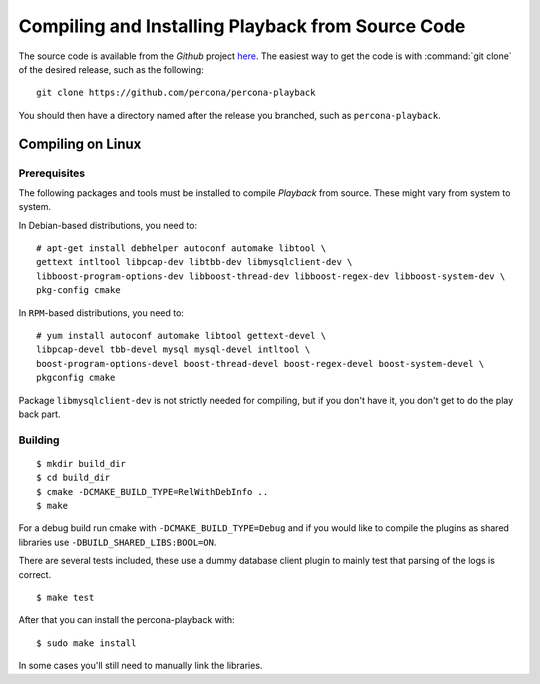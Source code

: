 ===================================================
Compiling and Installing Playback from Source Code
===================================================

The source code is available from the *Github* project `here <https://github.com/percona/percona-playback>`_. The easiest way to get the code is with :command:`git clone` of the desired release, such as the following: ::
 
  git clone https://github.com/percona/percona-playback

You should then have a directory named after the release you branched, such as ``percona-playback``.


Compiling on Linux
==================

Prerequisites
-------------

The following packages and tools must be installed to compile *Playback* from source. These might vary from system to system.

In Debian-based distributions, you need to: ::

  # apt-get install debhelper autoconf automake libtool \
  gettext intltool libpcap-dev libtbb-dev libmysqlclient-dev \ 
  libboost-program-options-dev libboost-thread-dev libboost-regex-dev libboost-system-dev \
  pkg-config cmake

In ``RPM``-based distributions, you need to: ::

  # yum install autoconf automake libtool gettext-devel \
  libpcap-devel tbb-devel mysql mysql-devel intltool \
  boost-program-options-devel boost-thread-devel boost-regex-devel boost-system-devel \
  pkgconfig cmake

Package ``libmysqlclient-dev`` is not strictly needed for compiling, but if you don't have it, you don't get to do the play back part.

Building
--------
::

  $ mkdir build_dir
  $ cd build_dir
  $ cmake -DCMAKE_BUILD_TYPE=RelWithDebInfo ..
  $ make
  
For a debug build run cmake with ``-DCMAKE_BUILD_TYPE=Debug`` and if you would like to compile the plugins as shared libraries use ``-DBUILD_SHARED_LIBS:BOOL=ON``.


There are several tests included, these use a dummy database client plugin to mainly test that parsing of the logs is correct. ::

  $ make test

After that you can install the percona-playback with: :: 

  $ sudo make install

In some cases you'll still need to manually link the libraries.
